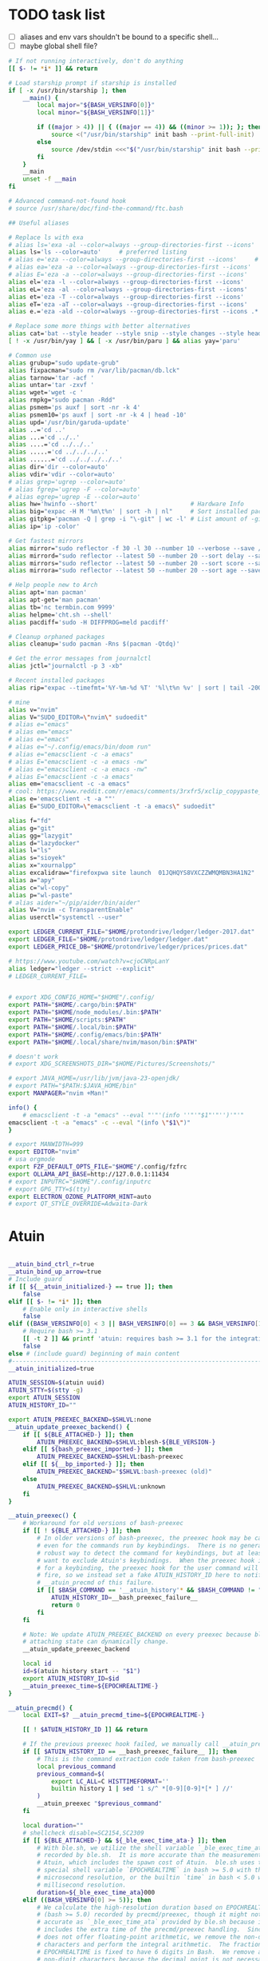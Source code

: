 #+property: header-args :tangle ~/.bashrc
#+startup: content
#+auto_tangle: t

* TODO task list
 - [ ] aliases and env vars shouldn't be bound to a  specific shell...
 - [ ] maybe global shell file?

#+begin_src bash
# If not running interactively, don't do anything
[[ $- != *i* ]] && return

# Load starship prompt if starship is installed
if [ -x /usr/bin/starship ]; then
	__main() {
		local major="${BASH_VERSINFO[0]}"
		local minor="${BASH_VERSINFO[1]}"

		if ((major > 4)) || { ((major == 4)) && ((minor >= 1)); }; then
			source <("/usr/bin/starship" init bash --print-full-init)
		else
			source /dev/stdin <<<"$("/usr/bin/starship" init bash --print-full-init)"
		fi
	}
	__main
	unset -f __main
fi

# Advanced command-not-found hook
# source /usr/share/doc/find-the-command/ftc.bash

## Useful aliases

# Replace ls with exa
# alias ls='exa -al --color=always --group-directories-first --icons'     # preferred listing
alias ls='ls --color=auto'     # preferred listing
# alias e='eza --color=always --group-directories-first --icons'     # preferred listing
# alias ea='eza -a --color=always --group-directories-first --icons'      # all files and dirs
# alias E='eza -a --color=always --group-directories-first --icons'      # all files and dirs
alias el='eza -l --color=always --group-directories-first --icons'      # long format
alias eL='eza -al --color=always --group-directories-first --icons'      # long format
alias et='eza -T --color=always --group-directories-first --icons'     # tree listing
alias eT='eza -aT --color=always --group-directories-first --icons'     # tree listing
alias e.='eza -ald --color=always --group-directories-first --icons .*' # show only dotfiles

# Replace some more things with better alternatives
alias cat='bat --style header --style snip --style changes --style header'
[ ! -x /usr/bin/yay ] && [ -x /usr/bin/paru ] && alias yay='paru'

# Common use
alias grubup="sudo update-grub"
alias fixpacman="sudo rm /var/lib/pacman/db.lck"
alias tarnow='tar -acf '
alias untar='tar -zxvf '
alias wget='wget -c '
alias rmpkg="sudo pacman -Rdd"
alias psmem='ps auxf | sort -nr -k 4'
alias psmem10='ps auxf | sort -nr -k 4 | head -10'
alias upd='/usr/bin/garuda-update'
alias ..='cd ..'
alias ...='cd ../..'
alias ....='cd ../../..'
alias .....='cd ../../../..'
alias ......='cd ../../../../..'
alias dir='dir --color=auto'
alias vdir='vdir --color=auto'
# alias grep='ugrep --color=auto'
# alias fgrep='ugrep -F --color=auto'
# alias egrep='ugrep -E --color=auto'
alias hw='hwinfo --short'                          # Hardware Info
alias big="expac -H M '%m\t%n' | sort -h | nl"     # Sort installed packages according to size in MB (expac must be installed)
alias gitpkg='pacman -Q | grep -i "\-git" | wc -l' # List amount of -git packages
alias ip='ip -color'

# Get fastest mirrors
alias mirror="sudo reflector -f 30 -l 30 --number 10 --verbose --save /etc/pacman.d/mirrorlist"
alias mirrord="sudo reflector --latest 50 --number 20 --sort delay --save /etc/pacman.d/mirrorlist"
alias mirrors="sudo reflector --latest 50 --number 20 --sort score --save /etc/pacman.d/mirrorlist"
alias mirrora="sudo reflector --latest 50 --number 20 --sort age --save /etc/pacman.d/mirrorlist"

# Help people new to Arch
alias apt='man pacman'
alias apt-get='man pacman'
alias tb='nc termbin.com 9999'
alias helpme='cht.sh --shell'
alias pacdiff='sudo -H DIFFPROG=meld pacdiff'

# Cleanup orphaned packages
alias cleanup='sudo pacman -Rns $(pacman -Qtdq)'

# Get the error messages from journalctl
alias jctl="journalctl -p 3 -xb"

# Recent installed packages
alias rip="expac --timefmt='%Y-%m-%d %T' '%l\t%n %v' | sort | tail -200 | nl"

# mine
alias v="nvim"
alias V="SUDO_EDITOR=\"nvim\" sudoedit"
# alias e="emacs"
# alias em="emacs"
# alias e="emacs"
# alias e="~/.config/emacs/bin/doom run"
# alias e="emacsclient -c -a emacs"
# alias E="emacsclient -c -a emacs -nw"
# alias e="emacsclient -c -a emacs -nw"
# alias E="emacsclient -c -a emacs"
alias em="emacsclient -c -a emacs"
# cool: https://www.reddit.com/r/emacs/comments/3rxfr5/xclip_copypaste_killyank_and_emacs_in_a_terminal/
alias e='emacsclient -t -a ""'
alias E="SUDO_EDITOR=\"emacsclient -t -a emacs\" sudoedit"

alias f="fd"
alias g="git"
alias gg="lazygit"
alias d="lazydocker"
alias l="ls"
alias s="sioyek"
alias x="xournalpp"
alias excalidraw="firefoxpwa site launch  01JQHQYS8VXCZZWMQMBN3HA1N2"
alias a="apy"
alias c="wl-copy"
alias p="wl-paste"
# alias aider="~/pip/aider/bin/aider"
alias V="nvim -c TransparentEnable"
alias userctl="systemctl --user"

export LEDGER_CURRENT_FILE="$HOME/protondrive/ledger/ledger-2017.dat"
export LEDGER_FILE="$HOME/protondrive/ledger/ledger.dat"
export LEDGER_PRICE_DB="$HOME/protondrive/ledger/prices/prices.dat"

# https://www.youtube.com/watch?v=cjoCNRpLanY
alias ledger="ledger --strict --explicit"
# LEDGER_CURRENT_FILE=


# export XDG_CONFIG_HOME="$HOME"/.config/
export PATH="$HOME/.cargo/bin:$PATH"
export PATH="$HOME/node_modules/.bin:$PATH"
export PATH="$HOME/scripts:$PATH"
export PATH="$HOME/.local/bin:$PATH"
export PATH="$HOME/.config/emacs/bin:$PATH"
export PATH="$HOME/.local/share/nvim/mason/bin:$PATH"

# doesn't work
# export XDG_SCREENSHOTS_DIR="$HOME/Pictures/Screenshots/"

# export JAVA_HOME=/usr/lib/jvm/java-23-openjdk/
# export PATH="$PATH:$JAVA_HOME/bin"
export MANPAGER="nvim +Man!"

info() {
    # emacsclient -t -a "emacs" --eval "'"'(info ''"'"$1"'"'')'"'"
emacsclient -t -a "emacs" -c --eval "(info \"$1\")"
}

# export MANWIDTH=999
export EDITOR="nvim"
# usa orgmode
export FZF_DEFAULT_OPTS_FILE="$HOME"/.config/fzfrc
export OLLAMA_API_BASE=http://127.0.0.1:11434
# export INPUTRC="$HOME"/.config/inputrc
# export GPG_TTY=$(tty)
export ELECTRON_OZONE_PLATFORM_HINT=auto
# export QT_STYLE_OVERRIDE=Adwaita-Dark

#+end_src
* Atuin
#+begin_src bash

__atuin_bind_ctrl_r=true
__atuin_bind_up_arrow=true
# Include guard
if [[ ${__atuin_initialized-} == true ]]; then
    false
elif [[ $- != *i* ]]; then
    # Enable only in interactive shells
    false
elif ((BASH_VERSINFO[0] < 3 || BASH_VERSINFO[0] == 3 && BASH_VERSINFO[1] < 1)); then
    # Require bash >= 3.1
    [[ -t 2 ]] && printf 'atuin: requires bash >= 3.1 for the integration.\n' >&2
    false
else # (include guard) beginning of main content
#------------------------------------------------------------------------------
__atuin_initialized=true

ATUIN_SESSION=$(atuin uuid)
ATUIN_STTY=$(stty -g)
export ATUIN_SESSION
ATUIN_HISTORY_ID=""

export ATUIN_PREEXEC_BACKEND=$SHLVL:none
__atuin_update_preexec_backend() {
    if [[ ${BLE_ATTACHED-} ]]; then
        ATUIN_PREEXEC_BACKEND=$SHLVL:blesh-${BLE_VERSION-}
    elif [[ ${bash_preexec_imported-} ]]; then
        ATUIN_PREEXEC_BACKEND=$SHLVL:bash-preexec
    elif [[ ${__bp_imported-} ]]; then
        ATUIN_PREEXEC_BACKEND="$SHLVL:bash-preexec (old)"
    else
        ATUIN_PREEXEC_BACKEND=$SHLVL:unknown
    fi
}

__atuin_preexec() {
    # Workaround for old versions of bash-preexec
    if [[ ! ${BLE_ATTACHED-} ]]; then
        # In older versions of bash-preexec, the preexec hook may be called
        # even for the commands run by keybindings.  There is no general and
        # robust way to detect the command for keybindings, but at least we
        # want to exclude Atuin's keybindings.  When the preexec hook is called
        # for a keybinding, the preexec hook for the user command will not
        # fire, so we instead set a fake ATUIN_HISTORY_ID here to notify
        # __atuin_precmd of this failure.
        if [[ $BASH_COMMAND == '__atuin_history'* && $BASH_COMMAND != "$1" ]]; then
            ATUIN_HISTORY_ID=__bash_preexec_failure__
            return 0
        fi
    fi

    # Note: We update ATUIN_PREEXEC_BACKEND on every preexec because blesh's
    # attaching state can dynamically change.
    __atuin_update_preexec_backend

    local id
    id=$(atuin history start -- "$1")
    export ATUIN_HISTORY_ID=$id
    __atuin_preexec_time=${EPOCHREALTIME-}
}

__atuin_precmd() {
    local EXIT=$? __atuin_precmd_time=${EPOCHREALTIME-}

    [[ ! $ATUIN_HISTORY_ID ]] && return

    # If the previous preexec hook failed, we manually call __atuin_preexec
    if [[ $ATUIN_HISTORY_ID == __bash_preexec_failure__ ]]; then
        # This is the command extraction code taken from bash-preexec
        local previous_command
        previous_command=$(
            export LC_ALL=C HISTTIMEFORMAT=''
            builtin history 1 | sed '1 s/^ *[0-9][0-9]*[* ] //'
        )
        __atuin_preexec "$previous_command"
    fi

    local duration=""
    # shellcheck disable=SC2154,SC2309
    if [[ ${BLE_ATTACHED-} && ${_ble_exec_time_ata-} ]]; then
        # With ble.sh, we utilize the shell variable `_ble_exec_time_ata`
        # recorded by ble.sh.  It is more accurate than the measurements by
        # Atuin, which includes the spawn cost of Atuin.  ble.sh uses the
        # special shell variable `EPOCHREALTIME` in bash >= 5.0 with the
        # microsecond resolution, or the builtin `time` in bash < 5.0 with the
        # millisecond resolution.
        duration=${_ble_exec_time_ata}000
    elif ((BASH_VERSINFO[0] >= 5)); then
        # We calculate the high-resolution duration based on EPOCHREALTIME
        # (bash >= 5.0) recorded by precmd/preexec, though it might not be as
        # accurate as `_ble_exec_time_ata` provided by ble.sh because it
        # includes the extra time of the precmd/preexec handling.  Since Bash
        # does not offer floating-point arithmetic, we remove the non-digit
        # characters and perform the integral arithmetic.  The fraction part of
        # EPOCHREALTIME is fixed to have 6 digits in Bash.  We remove all the
        # non-digit characters because the decimal point is not necessarily a
        # period depending on the locale.
        duration=$((${__atuin_precmd_time//[!0-9]} - ${__atuin_preexec_time//[!0-9]}))
        if ((duration >= 0)); then
            duration=${duration}000
        else
            duration="" # clear the result on overflow
        fi
    fi

    (ATUIN_LOG=error atuin history end --exit "$EXIT" ${duration:+"--duration=$duration"} -- "$ATUIN_HISTORY_ID" &) >/dev/null 2>&1
    export ATUIN_HISTORY_ID=""
}

__atuin_set_ret_value() {
    return ${1:+"$1"}
}

# The shell function `__atuin_evaluate_prompt` evaluates prompt sequences in
# $PS1.  We switch the implementation of the shell function
# `__atuin_evaluate_prompt` based on the Bash version because the expansion
# ${PS1@P} is only available in bash >= 4.4.
if ((BASH_VERSINFO[0] >= 5 || BASH_VERSINFO[0] == 4 && BASH_VERSINFO[1] >= 4)); then
    __atuin_evaluate_prompt() {
        __atuin_set_ret_value "${__bp_last_ret_value-}" "${__bp_last_argument_prev_command-}"
        __atuin_prompt=${PS1@P}
    
        # Note: Strip the control characters ^A (\001) and ^B (\002), which
        # Bash internally uses to enclose the escape sequences.  They are
        # produced by '\[' and '\]', respectively, in $PS1 and used to tell
        # Bash that the strings inbetween do not contribute to the prompt
        # width.  After the prompt width calculation, Bash strips those control
        # characters before outputting it to the terminal.  We here strip these
        # characters following Bash's behavior.
        __atuin_prompt=${__atuin_prompt//[$'\001\002']}

        # Count the number of newlines contained in $__atuin_prompt
        __atuin_prompt_offset=${__atuin_prompt//[!$'\n']}
        __atuin_prompt_offset=${#__atuin_prompt_offset}
    }
else
    __atuin_evaluate_prompt() {
        __atuin_prompt='$ '
        __atuin_prompt_offset=0
    }
fi

# The shell function `__atuin_clear_prompt N` outputs terminal control
# sequences to clear the contents of the current and N previous lines.  After
# clearing, the cursor is placed at the beginning of the N-th previous line.
__atuin_clear_prompt_cache=()
__atuin_clear_prompt() {
    local offset=$1
    if [[ ! ${__atuin_clear_prompt_cache[offset]+set} ]]; then
        if [[ ! ${__atuin_clear_prompt_cache[0]+set} ]]; then
            __atuin_clear_prompt_cache[0]=$'\r'$(tput el 2>/dev/null || tput ce 2>/dev/null)
        fi
        if ((offset > 0)); then
            __atuin_clear_prompt_cache[offset]=${__atuin_clear_prompt_cache[0]}$(
                tput cuu "$offset" 2>/dev/null || tput UP "$offset" 2>/dev/null
                tput dl "$offset"  2>/dev/null || tput DL "$offset" 2>/dev/null
                tput il "$offset"  2>/dev/null || tput AL "$offset" 2>/dev/null
            )
        fi
    fi
    printf '%s' "${__atuin_clear_prompt_cache[offset]}"
}

__atuin_accept_line() {
    local __atuin_command=$1

    # Reprint the prompt, accounting for multiple lines
    local __atuin_prompt __atuin_prompt_offset
    __atuin_evaluate_prompt
    __atuin_clear_prompt "$__atuin_prompt_offset"
    printf '%s\n' "$__atuin_prompt$__atuin_command"

    # Add it to the bash history
    history -s "$__atuin_command"

    # Assuming bash-preexec
    # Invoke every function in the preexec array
    local __atuin_preexec_function
    local __atuin_preexec_function_ret_value
    local __atuin_preexec_ret_value=0
    for __atuin_preexec_function in "${preexec_functions[@]:-}"; do
        if type -t "$__atuin_preexec_function" 1>/dev/null; then
            __atuin_set_ret_value "${__bp_last_ret_value:-}"
            "$__atuin_preexec_function" "$__atuin_command"
            __atuin_preexec_function_ret_value=$?
            if [[ $__atuin_preexec_function_ret_value != 0 ]]; then
                __atuin_preexec_ret_value=$__atuin_preexec_function_ret_value
            fi
        fi
    done

    # If extdebug is turned on and any preexec function returns non-zero
    # exit status, we do not run the user command.
    if ! { shopt -q extdebug && ((__atuin_preexec_ret_value)); }; then
        # Juggle the terminal settings so that the command can be interacted
        # with
        local __atuin_stty_backup
        __atuin_stty_backup=$(stty -g)
        stty "$ATUIN_STTY"

        # Execute the command.  Note: We need to record $? and $_ after the
        # user command within the same call of "eval" because $_ is otherwise
        # overwritten by the last argument of "eval".
        __atuin_set_ret_value "${__bp_last_ret_value-}" "${__bp_last_argument_prev_command-}"
        eval -- "$__atuin_command"$'\n__bp_last_ret_value=$? __bp_last_argument_prev_command=$_'

        stty "$__atuin_stty_backup"
    fi

    # Execute preprompt commands
    local __atuin_prompt_command
    for __atuin_prompt_command in "${PROMPT_COMMAND[@]}"; do
        __atuin_set_ret_value "${__bp_last_ret_value-}" "${__bp_last_argument_prev_command-}"
        eval -- "$__atuin_prompt_command"
    done
    # Bash will redraw only the line with the prompt after we finish,
    # so to work for a multiline prompt we need to print it ourselves,
    # then go to the beginning of the last line.
    __atuin_evaluate_prompt
    printf '%s' "$__atuin_prompt"
    __atuin_clear_prompt 0
}

__atuin_history() {
    # Default action of the up key: When this function is called with the first
    # argument `--shell-up-key-binding`, we perform Atuin's history search only
    # when the up key is supposed to cause the history movement in the original
    # binding.  We do this only for ble.sh because the up key always invokes
    # the history movement in the plain Bash.
    if [[ ${BLE_ATTACHED-} && ${1-} == --shell-up-key-binding ]]; then
        # When the current cursor position is not in the first line, the up key
        # should move the cursor to the previous line.  While the selection is
        # performed, the up key should not start the history search.
        # shellcheck disable=SC2154 # Note: these variables are set by ble.sh
        if [[ ${_ble_edit_str::_ble_edit_ind} == *$'\n'* || $_ble_edit_mark_active ]]; then
            ble/widget/@nomarked backward-line
            local status=$?
            READLINE_LINE=$_ble_edit_str
            READLINE_POINT=$_ble_edit_ind
            READLINE_MARK=$_ble_edit_mark
            return "$status"
        fi
    fi

    # READLINE_LINE and READLINE_POINT are only supported by bash >= 4.0 or
    # ble.sh.  When it is not supported, we localize them to suppress strange
    # behaviors.
    [[ ${BLE_ATTACHED-} ]] || ((BASH_VERSINFO[0] >= 4)) ||
        local READLINE_LINE="" READLINE_POINT=0

    local __atuin_output
    __atuin_output=$(ATUIN_SHELL_BASH=t ATUIN_LOG=error ATUIN_QUERY="$READLINE_LINE" atuin search "$@" -i 3>&1 1>&2 2>&3)

    # We do nothing when the search is canceled.
    [[ $__atuin_output ]] || return 0

    if [[ $__atuin_output == __atuin_accept__:* ]]; then
        __atuin_output=${__atuin_output#__atuin_accept__:}

        if [[ ${BLE_ATTACHED-} ]]; then
            ble-edit/content/reset-and-check-dirty "$__atuin_output"
            ble/widget/accept-line
        else
            __atuin_accept_line "$__atuin_output"
        fi

        READLINE_LINE=""
        READLINE_POINT=${#READLINE_LINE}
    else
        READLINE_LINE=$__atuin_output
        READLINE_POINT=${#READLINE_LINE}
    fi
}

__atuin_initialize_blesh() {
    # shellcheck disable=SC2154
    [[ ${BLE_VERSION-} ]] && ((_ble_version >= 400)) || return 0

    ble-import contrib/integration/bash-preexec

    # Define and register an autosuggestion source for ble.sh's auto-complete.
    # If you'd like to overwrite this, define the same name of shell function
    # after the $(atuin init bash) line in your .bashrc.  If you do not need
    # the auto-complete source by atuin, please add the following code to
    # remove the entry after the $(atuin init bash) line in your .bashrc:
    #
    #   ble/util/import/eval-after-load core-complete '
    #     ble/array#remove _ble_complete_auto_source atuin-history'
    #
    function ble/complete/auto-complete/source:atuin-history {
        local suggestion
        suggestion=$(ATUIN_QUERY="$_ble_edit_str" atuin search --cmd-only --limit 1 --search-mode prefix)
        [[ $suggestion == "$_ble_edit_str"?* ]] || return 1
        ble/complete/auto-complete/enter h 0 "${suggestion:${#_ble_edit_str}}" '' "$suggestion"
    }
    ble/util/import/eval-after-load core-complete '
        ble/array#unshift _ble_complete_auto_source atuin-history'

    # @env BLE_SESSION_ID: `atuin doctor` references the environment variable
    # BLE_SESSION_ID.  We explicitly export the variable because it was not
    # exported in older versions of ble.sh.
    [[ ${BLE_SESSION_ID-} ]] && export BLE_SESSION_ID
}
__atuin_initialize_blesh
BLE_ONLOAD+=(__atuin_initialize_blesh)
precmd_functions+=(__atuin_precmd)
preexec_functions+=(__atuin_preexec)

# shellcheck disable=SC2154
if [[ $__atuin_bind_ctrl_r == true ]]; then
    # Note: We do not overwrite [C-r] in the vi-command keymap for Bash because
    # we do not want to overwrite "redo", which is already bound to [C-r] in
    # the vi_nmap keymap in ble.sh.
    bind -m emacs -x '"\C-r": __atuin_history --keymap-mode=emacs'
    bind -m vi-insert -x '"\C-r": __atuin_history --keymap-mode=vim-insert'
    bind -m vi-command -x '"/": __atuin_history --keymap-mode=emacs'
fi

# shellcheck disable=SC2154
if [[ $__atuin_bind_up_arrow == true ]]; then
    if ((BASH_VERSINFO[0] > 4 || BASH_VERSINFO[0] == 4 && BASH_VERSINFO[1] >= 3)); then
        bind -m emacs -x '"\e[A": __atuin_history --shell-up-key-binding --keymap-mode=emacs'
        bind -m emacs -x '"\eOA": __atuin_history --shell-up-key-binding --keymap-mode=emacs'
        bind -m vi-insert -x '"\e[A": __atuin_history --shell-up-key-binding --keymap-mode=vim-insert'
        bind -m vi-insert -x '"\eOA": __atuin_history --shell-up-key-binding --keymap-mode=vim-insert'
        bind -m vi-command -x '"\e[A": __atuin_history --shell-up-key-binding --keymap-mode=vim-normal'
        bind -m vi-command -x '"\eOA": __atuin_history --shell-up-key-binding --keymap-mode=vim-normal'
        bind -m vi-command -x '"k": __atuin_history --shell-up-key-binding --keymap-mode=vim-normal'
    else
        # In bash < 4.3, "bind -x" cannot bind a shell command to a keyseq
        # having more than two bytes.  To work around this, we first translate
        # the keyseqs to the two-byte sequence \C-x\C-p (which is not used by
        # default) using string macros and run the shell command through the
        # keybinding to \C-x\C-p.
        bind -m emacs -x '"\C-x\C-p": __atuin_history --shell-up-key-binding --keymap-mode=emacs'
        bind -m emacs '"\e[A": "\C-x\C-p"'
        bind -m emacs '"\eOA": "\C-x\C-p"'
        bind -m vi-insert -x '"\C-x\C-p": __atuin_history --shell-up-key-binding --keymap-mode=vim-insert'
        bind -m vi-insert '"\e[A": "\C-x\C-p"'
        bind -m vi-insert '"\eOA": "\C-x\C-p"'
        bind -m vi-command -x '"\C-x\C-p": __atuin_history --shell-up-key-binding --keymap-mode=vim-normal'
        bind -m vi-command '"\e[A": "\C-x\C-p"'
        bind -m vi-command '"\eOA": "\C-x\C-p"'
        bind -m vi-command '"k": "\C-x\C-p"'
    fi
fi

#------------------------------------------------------------------------------
fi # (include guard) end of main content

### Atuin end

# eval "$(pay-respects bash --alias| sed '$s/f/fk/')"
# eval "$(printf '%s\n'  'r !pay-respects bash --alias' 'v/^alias /d' 's/f/fk' Q | ed -s)"
# lol eval "$(printf '%s\n'  'r !pay-respects bash --alias' 'v/^alias /d' 's/f/<space>' Q | ed -s)"


# Make sure it appears even after rvm, git-prompt and other shell extensions that manipulate the prompt.
eval "$(direnv hook bash)"
# In some target folder, create an .envrc file and add some export(1) and unset(1) directives in it.
# Type direnv allow .  and watch direnv loading your new environment. Note that direnv edit . is a handy  short‐ cut that opens the file in your $EDITOR and automatically reloads it if the file's modification time has changed.

# Please ensure that zoxide is initialized right at the end of your shell configuration file (usually ~/.bashrc).
eval "$(zoxide init --cmd j bash)"
### zoxid end
#+end_src

* Functions
#+begin_src bash
nj(){
    read -p 'Insert dir name: >' name
    dir="$HOME/java/$name"
    mkdir -p "$dir"
    nvim "$dir/Main.java"
    git -C "$dir" init

}

# try the same w/ elisp/clojure
# ascii_quiz
aq() {
for (( ; ; )); do
	# line="$(nvim -es -V1 <<<'for i in range(0,127) | echo i.."\t"..strtrans(nr2char(i)) | endfor' |& grep -P ^\\d | shuf -n1)" &&
	line="$(nvim -es -V1 <<<'for i in range(0,127) | echo i.."\t"..keytrans(nr2char(i)) | endfor' |& grep -P ^\\d | shuf -n1)" &&
        awk '{print $2}' <<<"$line" && read -p $'\e[1mEnter code: > \e[0m' guessed_code 

	correct_code="$(awk '{print $1}' <<<"$line")"
	[ $correct_code == $guessed_code ] && echo "Correct" || echo "Wrong! ($correct_code)"
done
}
#+end_src
